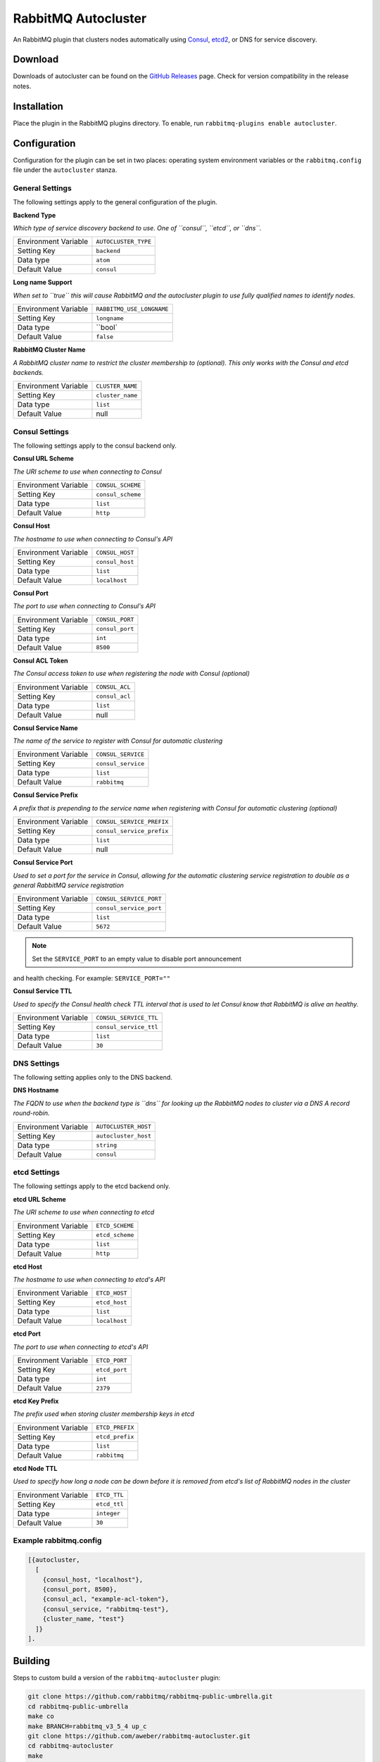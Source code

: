 RabbitMQ Autocluster
====================
An RabbitMQ plugin that clusters nodes automatically using `Consul <https://consul.io>`_,
`etcd2 <https://github.com/coreos/etcd>`_, or DNS for service discovery.

.. image:: https://img.shields.io/travis/aweber/rabbitmq-autocluster.svg
    :target: https://travis-ci.org/aweber/rabbitmq-autocluster
.. image:: https://img.shields.io/github/release/aweber/rabbitmq-autocluster.svg
    :target: https://github.com/aweber/rabbitmq-autocluster/releases

Download
--------
Downloads of autocluster can be found on the
`GitHub Releases <https://github.com/aweber/rabbitmq-autocluster/releases>`_ page.
Check for version compatibility in the release notes.

Installation
------------
Place the plugin in the RabbitMQ plugins directory. To enable, run ``rabbitmq-plugins enable autocluster``.

Configuration
-------------
Configuration for the plugin can be set in two places: operating system environment variables
or the ``rabbitmq.config`` file under the ``autocluster`` stanza.

General Settings
^^^^^^^^^^^^^^^^
The following settings apply to the general configuration of the plugin.

**Backend Type**

*Which type of service discovery backend to use. One of ``consul``, ``etcd``, or ``dns``.*

+----------------------+------------------------+
| Environment Variable | ``AUTOCLUSTER_TYPE``   |
+----------------------+------------------------+
| Setting Key          | ``backend``            |
+----------------------+------------------------+
| Data type            | ``atom``               |
+----------------------+------------------------+
| Default Value        | ``consul``             |
+----------------------+------------------------+

**Long name Support**

*When set to ``true`` this will cause RabbitMQ and the autocluster plugin to use fully
qualified names to identify nodes.*

+----------------------+---------------------------+
| Environment Variable | ``RABBITMQ_USE_LONGNAME`` |
+----------------------+---------------------------+
| Setting Key          | ``longname``              |
+----------------------+---------------------------+
| Data type            | ``bool`                   |
+----------------------+---------------------------+
| Default Value        | ``false``                 |
+----------------------+---------------------------+

**RabbitMQ Cluster Name**

*A RabbitMQ cluster name to restrict the cluster membership to (optional). This only
works with the Consul and etcd backends.*

+----------------------+-------------------------+
| Environment Variable | ``CLUSTER_NAME``        |
+----------------------+-------------------------+
| Setting Key          | ``cluster_name``        |
+----------------------+-------------------------+
| Data type            | ``list``                |
+----------------------+-------------------------+
| Default Value        | null                    |
+----------------------+-------------------------+

Consul Settings
^^^^^^^^^^^^^^^
The following settings apply to the consul backend only.

**Consul URL Scheme**

*The URI scheme to use when connecting to Consul*

+----------------------+------------------------+
| Environment Variable | ``CONSUL_SCHEME``      |
+----------------------+------------------------+
| Setting Key          | ``consul_scheme``      |
+----------------------+------------------------+
| Data type            | ``list``               |
+----------------------+------------------------+
| Default Value        | ``http``               |
+----------------------+------------------------+

**Consul Host**

*The hostname to use when connecting to Consul's API*

+----------------------+------------------------+
| Environment Variable | ``CONSUL_HOST``        |
+----------------------+------------------------+
| Setting Key          | ``consul_host``        |
+----------------------+------------------------+
| Data type            | ``list``               |
+----------------------+------------------------+
| Default Value        | ``localhost``          |
+----------------------+------------------------+

**Consul Port**

*The port to use when connecting to Consul's API*

+----------------------+------------------------+
| Environment Variable | ``CONSUL_PORT``        |
+----------------------+------------------------+
| Setting Key          | ``consul_port``        |
+----------------------+------------------------+
| Data type            | ``int``                |
+----------------------+------------------------+
| Default Value        | ``8500``               |
+----------------------+------------------------+

**Consul ACL Token**

*The Consul access token to use when registering the node with Consul (optional)*

+----------------------+------------------------+
| Environment Variable | ``CONSUL_ACL``         |
+----------------------+------------------------+
| Setting Key          | ``consul_acl``         |
+----------------------+------------------------+
| Data type            | ``list``               |
+----------------------+------------------------+
| Default Value        | null                   |
+----------------------+------------------------+

**Consul Service Name**

*The name of the service to register with Consul for automatic clustering*

+----------------------+-------------------------+
| Environment Variable | ``CONSUL_SERVICE``      |
+----------------------+-------------------------+
| Setting Key          | ``consul_service``      |
+----------------------+-------------------------+
| Data type            | ``list``                |
+----------------------+-------------------------+
| Default Value        | ``rabbitmq``            |
+----------------------+-------------------------+

**Consul Service Prefix**

*A prefix that is prepending to the service name when registering with Consul
for automatic clustering (optional)*

+----------------------+---------------------------+
| Environment Variable | ``CONSUL_SERVICE_PREFIX`` |
+----------------------+---------------------------+
| Setting Key          | ``consul_service_prefix`` |
+----------------------+---------------------------+
| Data type            | ``list``                  |
+----------------------+---------------------------+
| Default Value        | null                      |
+----------------------+---------------------------+

**Consul Service Port**

*Used to set a port for the service in Consul, allowing for the automatic clustering
service registration to double as a general RabbitMQ service registration*

+----------------------+-------------------------+
| Environment Variable | ``CONSUL_SERVICE_PORT`` |
+----------------------+-------------------------+
| Setting Key          | ``consul_service_port`` |
+----------------------+-------------------------+
| Data type            | ``list``                |
+----------------------+-------------------------+
| Default Value        | ``5672``                |
+----------------------+-------------------------+

.. note:: Set the ``SERVICE_PORT`` to an empty value to disable port announcement
and health checking.  For example: ``SERVICE_PORT=""``

**Consul Service TTL**

*Used to specify the Consul health check TTL interval that is used to let Consul
know that RabbitMQ is alive an healthy.*

+----------------------+-------------------------+
| Environment Variable | ``CONSUL_SERVICE_TTL``  |
+----------------------+-------------------------+
| Setting Key          | ``consul_service_ttl``  |
+----------------------+-------------------------+
| Data type            | ``list``                |
+----------------------+-------------------------+
| Default Value        | ``30``                  |
+----------------------+-------------------------+

DNS Settings
^^^^^^^^^^^^
The following setting applies only to the DNS backend.

**DNS Hostname**

*The FQDN to use when the backend type is ``dns`` for looking up the RabbitMQ nodes to cluster
via a DNS A record round-robin.*

+----------------------+------------------------+
| Environment Variable | ``AUTOCLUSTER_HOST``   |
+----------------------+------------------------+
| Setting Key          | ``autocluster_host``   |
+----------------------+------------------------+
| Data type            | ``string``             |
+----------------------+------------------------+
| Default Value        | ``consul``             |
+----------------------+------------------------+

etcd Settings
^^^^^^^^^^^^^
The following settings apply to the etcd backend only.

**etcd URL Scheme**

*The URI scheme to use when connecting to etcd*

+----------------------+------------------------+
| Environment Variable | ``ETCD_SCHEME``        |
+----------------------+------------------------+
| Setting Key          | ``etcd_scheme``        |
+----------------------+------------------------+
| Data type            | ``list``               |
+----------------------+------------------------+
| Default Value        | ``http``               |
+----------------------+------------------------+

**etcd Host**

*The hostname to use when connecting to etcd's API*

+----------------------+------------------------+
| Environment Variable | ``ETCD_HOST``          |
+----------------------+------------------------+
| Setting Key          | ``etcd_host``          |
+----------------------+------------------------+
| Data type            | ``list``               |
+----------------------+------------------------+
| Default Value        | ``localhost``          |
+----------------------+------------------------+

**etcd Port**

*The port to use when connecting to etcd's API*

+----------------------+------------------------+
| Environment Variable | ``ETCD_PORT``          |
+----------------------+------------------------+
| Setting Key          | ``etcd_port``          |
+----------------------+------------------------+
| Data type            | ``int``                |
+----------------------+------------------------+
| Default Value        | ``2379``               |
+----------------------+------------------------+

**etcd Key Prefix**

*The prefix used when storing cluster membership keys in etcd*

+----------------------+-------------------------+
| Environment Variable | ``ETCD_PREFIX``         |
+----------------------+-------------------------+
| Setting Key          | ``etcd_prefix``         |
+----------------------+-------------------------+
| Data type            | ``list``                |
+----------------------+-------------------------+
| Default Value        | ``rabbitmq``            |
+----------------------+-------------------------+

**etcd Node TTL**

*Used to specify how long a node can be down before it is removed from etcd's
list of RabbitMQ nodes in the cluster*

+----------------------+-------------------------+
| Environment Variable | ``ETCD_TTL``            |
+----------------------+-------------------------+
| Setting Key          | ``etcd_ttl``            |
+----------------------+-------------------------+
| Data type            | ``integer``             |
+----------------------+-------------------------+
| Default Value        | ``30``                  |
+----------------------+-------------------------+

Example rabbitmq.config
^^^^^^^^^^^^^^^^^^^^^^^
..  code-block:: erlang

    [{autocluster,
      [
        {consul_host, "localhost"},
        {consul_port, 8500},
        {consul_acl, "example-acl-token"},
        {consul_service, "rabbitmq-test"},
        {cluster_name, "test"}
      ]}
    ].

Building
--------
Steps to custom build a version of the ``rabbitmq-autocluster`` plugin:

.. code-block:: bash

    git clone https://github.com/rabbitmq/rabbitmq-public-umbrella.git
    cd rabbitmq-public-umbrella
    make co
    make BRANCH=rabbitmq_v3_5_4 up_c
    git clone https://github.com/aweber/rabbitmq-autocluster.git
    cd rabbitmq-autocluster
    make

Test and Development Environment
--------------------------------
The included Vagrant based virtual environment includes everything required to
test and/or develop on the plugin. Upon creation of the CoreOS based virtual
machine, Consul will be downloaded and setup, running in the base operating system
as a server. Note that there is nothing docker specific about the project and it
can run anywhere you use Consul.

Once you have started the VM with ``vagrant up`` you should be able to connect to
the Consul UI at http://192.168.150.10:8500/ui/.

The container is Ubuntu based and includes latest stable Erlang and RabbitMQ
release installed. Pre-built containers for testing are available on Docker Hub under
the ``aweber/rabbitmq-autocluster`` tag.

Starting the Testing Environment
^^^^^^^^^^^^^^^^^^^^^^^^^^^^^^^^
You can run the first container to get access to the management UI with:

.. code-block:: bash

    docker run -d -p 15672:15672 --dns 127.0.0.1 --dns-search node.rmq.consul aweber/rabbitmq-autocluster

The RabbitMQ management UI will the be available at http://192.168.150.10:15672/ and
you can login with the username/password combo of ``guest``/``guest``.

You can run subsequent containers with:

.. code-block:: bash

    docker run -d --dns 127.0.0.1 --dns-search node.rmq.consul aweber/rabbitmq-autocluster

Starting the Development Environment
^^^^^^^^^^^^^^^^^^^^^^^^^^^^^^^^^^^^
For creation of the docker image, you should first compile the plugin from the project directory
and copy the plugin's ez file from ``dist`` to the project docker directory:

.. code-block:: bash

    make
    cp dist/autocluster-0.0.0.ez docker

The build artifact will be copied into the Docker image that is created and enabled
so that it works out of the box. Once copied, build the local image:

.. code-block:: bash

    docker build -t rabbitmq-autocluster /home/core/share/autocluster/docker/

Use the following docker command to start the first container:

.. code-block:: bash

    docker run -d -p 15672:15672 --dns 127.0.0.1 --dns-search node.rmq.consul \
      -v /home/core/share:/opt/rabbitmq-public-umbrella rabbitmq-autocluster

And the following command for all subsequent containers:

.. code-block:: bash

    docker run -d --dns 127.0.0.1 --dns-search node.rmq.consul \
      -v /home/core/share:/opt/rabbitmq-public-umbrella rabbitmq-autocluster

The ``rabbitmq-public-umbrella`` directory is available under ``/opt/source`` in the container.

Development Notes
^^^^^^^^^^^^^^^^^
- If you intend to do development against the containerized cluster, once you get your
  first container up and running you should use ``docker exec`` to connect into it and stop
  RabbitMQ with ``supervisorctl stop rabbitmq``. Then you'll want to run RabbitMQ out of the
  ``/opt/source/rabbitmq-public-umbrella/rabbitmq-server`` directory by running
  ``make run``. Then you can do the same in each container you want to work with.
- When you compile the source in the ``rabbitmq-autocluster`` directory
  on your host machine, all of the containers will see the change in their
  ``/opt/source/rabbitmq-public-umbrella/rabbitmq-autocluster`` directory.
